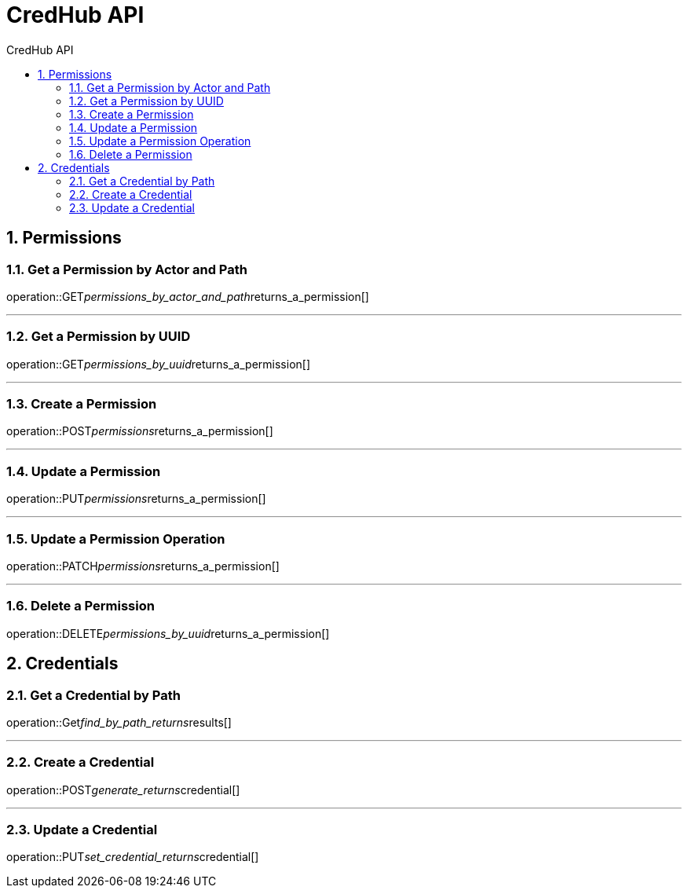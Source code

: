 :sectnums:
:sectnumlevels: 2
:toc: left
:toclevels: 2
:toc-title: CredHub API
:page-layout: docs

= CredHub API

== Permissions

=== Get a Permission by Actor and Path
operation::GET__permissions_by_actor_and_path__returns_a_permission[]

---

=== Get a Permission by UUID
operation::GET__permissions_by_uuid__returns_a_permission[]

---

=== Create a Permission
operation::POST__permissions__returns_a_permission[]

---

=== Update a Permission
operation::PUT__permissions__returns_a_permission[]

---

=== Update a Permission Operation
operation::PATCH__permissions__returns_a_permission[]

---

=== Delete a Permission
operation::DELETE__permissions_by_uuid__returns_a_permission[]

== Credentials

=== Get a Credential by Path
operation::Get__find_by_path_returns__results[]

---

=== Create a Credential
operation::POST__generate_returns__credential[]

---

=== Update a Credential
operation::PUT__set_credential_returns__credential[]

